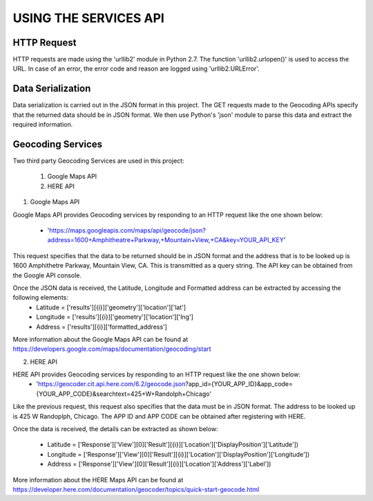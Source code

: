 ======================
USING THE SERVICES API
======================


HTTP Request
------------
HTTP requests are made using the 'urllib2' module in Python 2.7. The function 'urllib2.urlopen()' is used to access the URL. In case of an error, the error code and reason are logged using 'urllib2.URLError'.


Data Serialization
------------------
Data serialization is carried out in the JSON format in this project. The GET requests made to the Geocoding APIs specify that the returned data should be in JSON format. We then use Python's 'json' module to parse this data and extract the required information.


Geocoding Services
------------------
Two third party Geocoding Services are used in this project:

	1. Google Maps API
	2. HERE API

1. Google Maps API

Google Maps API provides Geocoding services by responding to an HTTP request like the one shown below:

	* 'https://maps.googleapis.com/maps/api/geocode/json?address=1600+Amphitheatre+Parkway,+Mountain+View,+CA&key=YOUR_API_KEY'

This request specifies that the data to be returned should be in JSON format and the address that is to be looked up is 1600 Amphithetre Parkway, Mountain View, CA. This is transmitted as a query string. The API key can be obtained from the Google API console.

Once the JSON data is received, the Latitude, Longitude and Formatted address can be extracted by accessing the following elements:
	* Latitude = ['results'][{i}]['geometry']['location']['lat']
        * Longitude = ['results'][{i}]['geometry']['location']['lng']
        * Address = ['results'][{i}]['formatted_address']

More information about the Google Maps API can be found at https://developers.google.com/maps/documentation/geocoding/start

2. HERE API

HERE API provides Geocoding services by responding to an HTTP request like the one shown below:
	* 'https://geocoder.cit.api.here.com/6.2/geocode.json?app_id={YOUR_APP_ID}&app_code={YOUR_APP_CODE}&searchtext=425+W+Randolph+Chicago'

Like the previous request, this request also specifies that the data must be in JSON format. The address to be looked up is 425 W Randoplph, Chicago. The APP ID and APP CODE can be obtained after registering with HERE.

Once the data is received, the details can be extracted as shown below:

	* Latitude = ['Response']['View'][0]['Result'][{i}]['Location']['DisplayPosition']['Latitude'])
        * Longitude = ['Response']['View'][0]['Result'][{i}]['Location']['DisplayPosition']['Longitude'])
        * Address = ['Response']['View'][0]['Result'][{i}]['Location']['Address']['Label'])

More information about the HERE Maps API can be found at https://developer.here.com/documentation/geocoder/topics/quick-start-geocode.html
